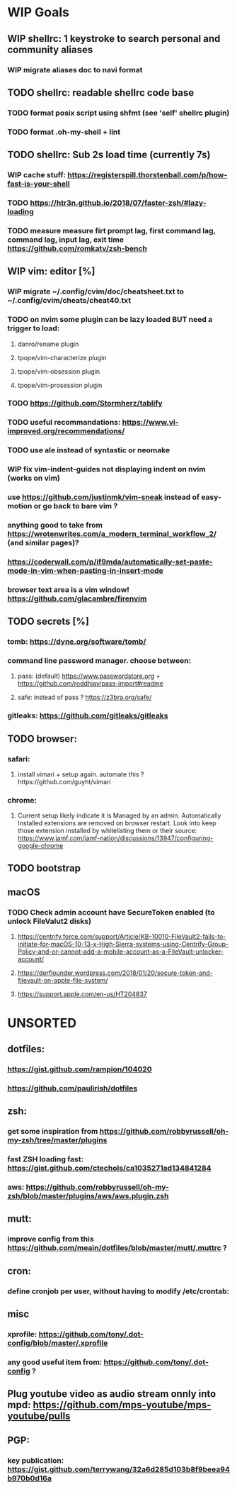 * WIP Goals
** WIP shellrc: 1 keystroke to search personal and community aliases
*** WIP migrate aliases doc to navi format
** TODO shellrc: readable shellrc code base
*** TODO format posix script using shfmt (see 'self' shellrc plugin)
*** TODO format .oh-my-shell + lint
** TODO shellrc: Sub 2s load time (currently 7s)
*** WIP cache stuff: https://registerspill.thorstenball.com/p/how-fast-is-your-shell
*** TODO https://htr3n.github.io/2018/07/faster-zsh/#lazy-loading
*** TODO measure measure firt prompt lag, first command lag, command lag, input lag, exit time https://github.com/romkatv/zsh-bench
** WIP vim: editor [%]
*** WIP migrate ~/.config/cvim/doc/cheatsheet.txt to ~/.config/cvim/cheats/cheat40.txt
*** TODO on nvim some plugin can be lazy loaded BUT need a trigger to load:
**** danro/rename plugin
**** tpope/vim-characterize plugin
**** tpope/vim-obsession plugin
**** tpope/vim-prosession plugin
*** TODO https://github.com/Stormherz/tablify
*** TODO useful recommandations: https://www.vi-improved.org/recommendations/
*** TODO use ale instead of syntastic or neomake 
*** WIP fix vim-indent-guides not displaying indent on nvim (works on vim)

*** use https://github.com/justinmk/vim-sneak instead of easy-motion or go back to bare vim ?
*** anything good to take from https://wrotenwrites.com/a_modern_terminal_workflow_2/ (and similar pages)?
*** https://coderwall.com/p/if9mda/automatically-set-paste-mode-in-vim-when-pasting-in-insert-mode
*** browser text area is a vim window! https://github.com/glacambre/firenvim
** TODO secrets [%]
*** tomb: https://dyne.org/software/tomb/
*** command line password manager. choose between:
**** pass: (default) https://www.passwordstore.org + https://github.com/roddhjav/pass-import#readme
**** safe: instead of pass ? https://z3bra.org/safe/
*** gitleaks: https://github.com/gitleaks/gitleaks
** TODO browser:
*** safari:
**** install vimari + setup again. automate this ?https://github.com/guyht/vimari
*** chrome:
**** Current setup likely indicate it is Managed by an admin. Automatically Installed extensions are removed on browser restart. Look into keep those extension installed by whitelisting them or their source: https://www.jamf.com/jamf-nation/discussions/13947/configuring-google-chrome
** TODO bootstrap
** macOS
*** TODO Check admin account have SecureToken enabled (to unlock FileValut2 disks)
**** https://centrify.force.com/support/Article/KB-10010-FileVault2-fails-to-initiate-for-macOS-10-13-x-High-Sierra-systems-using-Centrify-Group-Policy-and-or-cannot-add-a-mobile-account-as-a-FileVault-unlocker-account/
**** https://derflounder.wordpress.com/2018/01/20/secure-token-and-filevault-on-apple-file-system/
**** https://support.apple.com/en-us/HT204837
* UNSORTED
** dotfiles:
*** https://gist.github.com/rampion/104020
*** https://github.com/paulirish/dotfiles
** zsh:
*** get some inspiration from https://github.com/robbyrussell/oh-my-zsh/tree/master/plugins
*** fast ZSH loading fast: https://gist.github.com/ctechols/ca1035271ad134841284
*** aws: https://github.com/robbyrussell/oh-my-zsh/blob/master/plugins/aws/aws.plugin.zsh
** mutt: 
*** improve config from this https://github.com/meain/dotfiles/blob/master/mutt/.muttrc ?
** cron:
*** define cronjob per user, without having to modify /etc/crontab:
** misc
*** xprofile: https://github.com/tony/.dot-config/blob/master/.xprofile
*** any good useful item from: https://github.com/tony/.dot-config ?
** Plug youtube video as audio stream onnly into mpd: https://github.com/mps-youtube/mps-youtube/pulls
** PGP:
*** key publication: https://gist.github.com/terrywang/32a6d285d103b8f9beea94b970b0d16a
